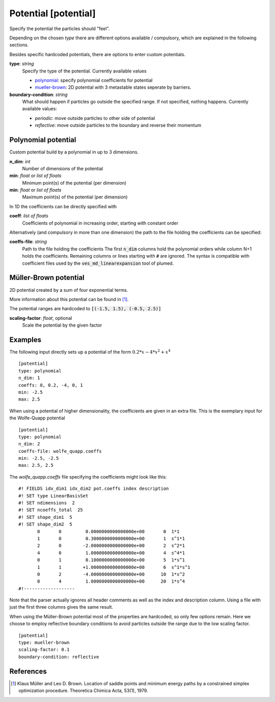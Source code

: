.. _potential:

Potential [potential]
*********************

Specify the potential the particles should "feel".

Depending on the chosen `type` there are different options available / compulsory, which are explained in the following sections.

Besides specific hardcoded potentials, there are options to enter custom potentials.

**type**: *string*
  Specify the type of the potential. Currently available values

  * `polynomial`_: specify polynomial coefficients for potential
  * `mueller-brown`_: 2D potential with 3 metastable states seperate by barriers.

**boundary-condition**: *string*
  What should happen if particles go outside the specified range. If not specified, nothing happens. Currently available values:

  * *periodic*: move outside particles to other side of potential
  * *reflective*: move outside particles to the boundary and reverse their momentum

.. _polynomial:

Polynomial potential
^^^^^^^^^^^^^^^^^^^^

Custom potential build by a polynomial in up to 3 dimensions.

**n_dim**: *int*
  Number of dimensions of the potential

**min**: *float* or *list of floats*
  Minimum point(s) of the potential (per dimension)

**min**: *float* or *list of floats*
  Maximum point(s) of the potential (per dimension)

In 1D the coefficients can be directly specified with

**coeff**: *list of floats*
  Coefficients of polynomial in increasing order, starting with constant order

Alternatively (and compulsory in more than one dimension) the path to the file holding the coefficients can be specified:

**coeffs-file**: *string*
  Path to the file holding the coefficients
  The first :code:`n_dim` columns hold the polynomial orders while column N+1 holds the coefficients.
  Remaining columns or lines starting with :code:`#` are ignored.
  The syntax is compatible with coefficient files used by the :code:`ves_md_linearexpansion` tool of plumed.


.. _mueller-brown:

Müller-Brown potential
^^^^^^^^^^^^^^^^^^^^^^

2D potential created by a sum of four exponential terms.

More information about this potential can be found in [#]_.

The potential ranges are hardcoded to :code:`[(-1.5, 1.5), (-0.5, 2.5)]`

**scaling-factor**: *float*, optional
  Scale the potential by the given factor




Examples
^^^^^^^^

The following input directly sets up a potential of the form :math:`0.2*x - 4*x^2 + x^4`
::

  [potential]
  type: polynomial
  n_dim: 1
  coeffs: 0, 0.2, -4, 0, 1
  min: -2.5
  max: 2.5

When using a potential of higher dimensionality, the coefficients are given in an extra file.
This is the exemplary input for the Wolfe-Quapp potential
::

  [potential]
  type: polynomial
  n_dim: 2
  coeffs-file: wolfe_quapp.coeffs
  min: -2.5, -2.5
  max: 2.5, 2.5

The `wolfe_quapp.coeffs` file specifying the coefficients might look like this:
::

  #! FIELDS idx_dim1 idx_dim2 pot.coeffs index description
  #! SET type LinearBasisSet
  #! SET ndimensions  2
  #! SET ncoeffs_total  25
  #! SET shape_dim1  5
  #! SET shape_dim2  5
         0       0         0.0000000000000000e+00       0  1*1
         1       0         0.3000000000000000e+00       1  s^1*1
         2       0        -2.0000000000000000e+00       2  s^2*1
         4       0         1.0000000000000000e+00       4  s^4*1
         0       1         0.1000000000000000e+00       5  1*s^1
         1       1        +1.0000000000000000e+00       6  s^1*s^1
         0       2        -4.0000000000000000e+00      10  1*s^2
         0       4         1.0000000000000000e+00      20  1*s^4
  #!-------------------

Note that the parser actually ignores all header comments as well as the index and description column.
Using a file with just the first three columns gives the same result.


When using the Müller-Brown potential most of the properties are hardcoded, so only few options remain. Here we choose to employ reflective boundary conditions to avoid particles outside the range due to the low scaling factor.
::

  [potential]
  type: mueller-brown
  scaling-factor: 0.1
  boundary-condition: reflective


References
^^^^^^^^^^

.. [#] Klaus Müller and Leo D. Brown. Location of saddle points and minimum energy paths by a constrained simplex optimization procedure. Theoretica Chimica Acta, 53(1), 1979.
